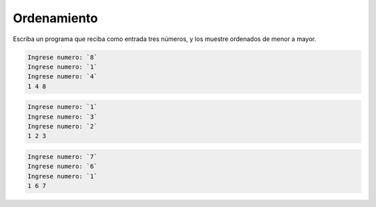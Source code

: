 Ordenamiento
------------

Escriba un programa
que reciba como entrada
tres números,
y los muestre ordenados de menor a mayor.

.. code-block:: testcase

	Ingrese numero: `8`
	Ingrese numero: `1`
	Ingrese numero: `4`
        1 4 8

.. code-block:: testcase

	Ingrese numero: `1`
	Ingrese numero: `3`
	Ingrese numero: `2`
        1 2 3

.. code-block:: testcase

	Ingrese numero: `7`
	Ingrese numero: `6`
	Ingrese numero: `1`
        1 6 7

